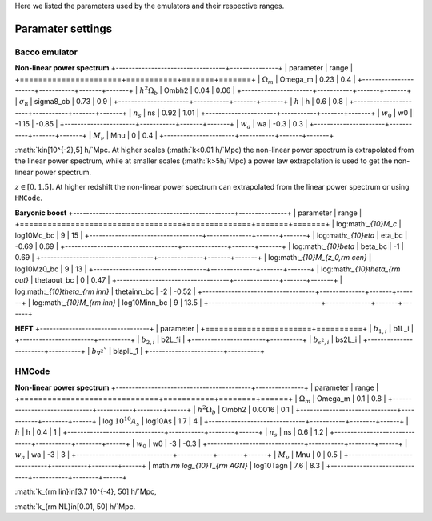 Here we listed the parameters used by the emulators and their respective ranges.

Paramater settings
==================

Bacco emulator
~~~~~~~~~~~~~~

**Non-linear power spectrum**
+----------------------------------+---------------+
| parameter                        | range         |
+======================+===========+=======+=======+
|  :math:`\Omega_m`    | Omega_m   | 0.23  | 0.4   |
+----------------------+-----------+-------+-------+
|  :math:`h^2\Omega_b` | Ombh2     | 0.04  | 0.06  |
+----------------------+-----------+-------+-------+
|  :math:`\sigma_8`    | sigma8_cb | 0.73  | 0.9   |
+----------------------+-----------+-------+-------+
|  :math:`h`           | h         | 0.6   | 0.8   |
+----------------------+-----------+-------+-------+
|  :math:`n_s`         | ns        | 0.92  | 1.01  |
+----------------------+-----------+-------+-------+
|  :math:`w_0`         | w0        | -1.15 | -0.85 | 
+----------------------+-----------+-------+-------+
|  :math:`w_a`         | wa        | -0.3  | 0.3   |
+----------------------+-----------+-------+-------+
|  :math:`M_\nu`       | Mnu       | 0     | 0.4   |
+----------------------+-----------+-------+-------+

:math:`k\in[10^{-2},5] h/`Mpc. At higher scales (:math:`k<0.01 h/`Mpc) the non-linear power spectrum is extrapolated 
from the linear power spectrum, while at smaller scales (:math:`k>5h/`Mpc) a power law extrapolation is used to get the non-linear power spectrum.

:math:`z\in[0,1.5]`. At higher redshift the non-linear power spectrum can extrapolated from the linear power spectrum or using ``HMCode``.


**Baryonic boost**
+--------------------------------------------------+---------------+
| parameter                                        | range         |
+===================================+==============+=======+=======+
|  log:math:`_{10}M_c`              | log10Mc_bc   | 9     | 15    |
+-----------------------------------+--------------+-------+-------+
|  log:math:`_{10}\eta`             | eta_bc       | -0.69 | 0.69  |
+-----------------------------------+--------------+-------+-------+
|  log:math:`_{10}\beta`            | beta_bc      | -1    | 0.69  |
+-----------------------------------+--------------+-------+-------+
|  log:math:`_{10}M_{z_0,\rm cen}`  | log10Mz0_bc  | 9     | 13    |
+-----------------------------------+--------------+-------+-------+
|  log:math:`_{10}\theta_{\rm out}` | thetaout_bc  | 0     | 0.47  |
+-----------------------------------+--------------+-------+-------+
|  log:math:`_{10}\theta_{\rm inn}` | thetainn_bc  | -2    | -0.52 | 
+-----------------------------------+--------------+-------+-------+
|  log:math:`_{10}M_{\rm inn}`      | log10Minn_bc | 9     | 13.5  |
+-----------------------------------+--------------+-------+-------+


**HEFT**
+----------------------------------+
| parameter                        |
+=======================+==========+
|  :math:`b_{1,i}`      | b1L_i    |
+-----------------------+----------+
|  :math:`b_{2,i}`      | b2L_1i   |
+-----------------------+----------+
|  :math:`b_{s^2,i}`    | bs2L_i   |
+-----------------------+----------+
|  :math:`b_{\nabla^2}`` | blaplL_1 |
+-----------------------+----------+



HMCode
~~~~~~

**Non-linear power spectrum**
+------------------------------------------+---------------+
| parameter                                | range         |
+==============================+===========+========+======+
|  :math:`\Omega_m`            | Omega_m   | 0.1    | 0.8  |
+------------------------------+-----------+--------+------+  
|  :math:`h^2\Omega_b`         | Ombh2     | 0.0016 | 0.1  |     
+------------------------------+-----------+--------+------+
|  log :math:`10^{10}A_s`      | log10As   | 1.7    | 4    |
+------------------------------+-----------+--------+------+
|  :math:`h`                   | h         | 0.4    | 1    |
+------------------------------+-----------+--------+------+
|  :math:`n_s`                 | ns        | 0.6    | 1.2  |
+------------------------------+-----------+--------+------+
|  :math:`w_0`                 | w0        | -3     | -0.3 |
+------------------------------+-----------+--------+------+
|  :math:`w_a`                 | wa        | -3     | 3    |
+------------------------------+-----------+--------+------+
|  :math:`M_\nu`               | Mnu       | 0      | 0.5  |
+------------------------------+-----------+--------+------+
|  math:`\rm log_{10}T_{\rm AGN}` | log10Tagn | 7.6    | 8.3  |
+------------------------------+-----------+--------+------+

:math:`k_{\rm lin}\in[3.7 10^{-4}, 50] h/`Mpc,

:math:`k_{\rm NL}\in[0.01, 50] h/`Mpc.


